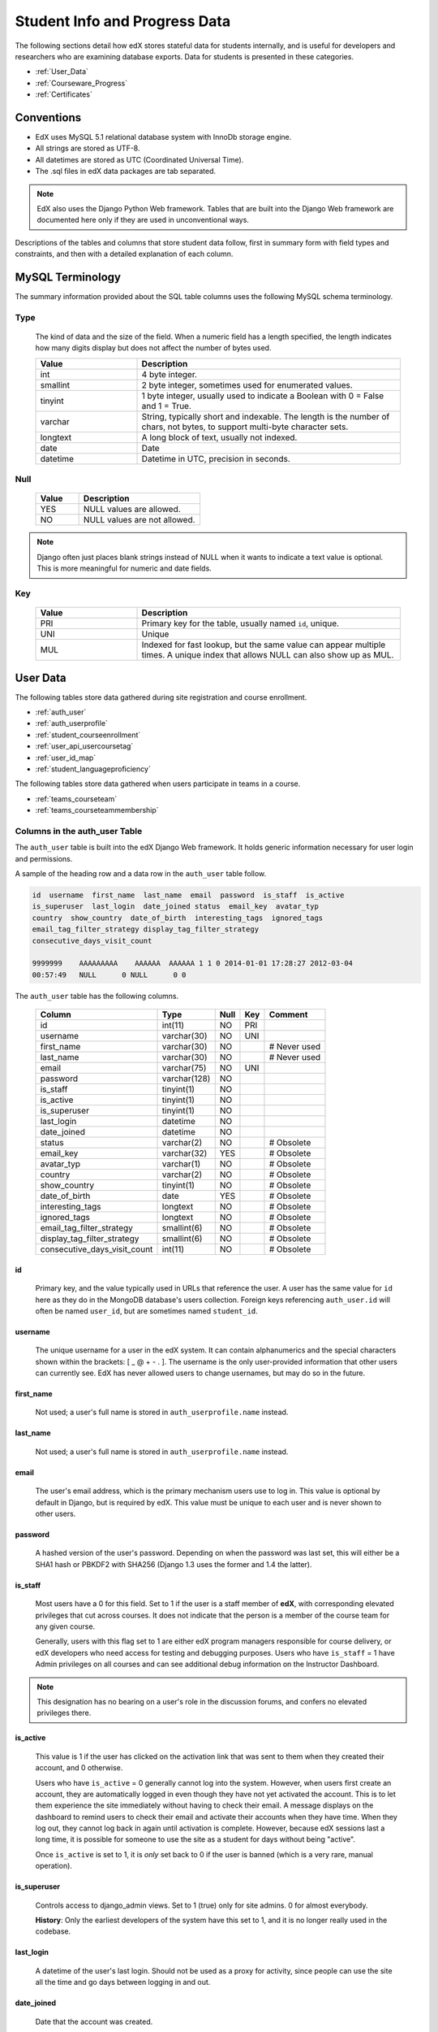 .. _Student_Info:

##############################
Student Info and Progress Data
##############################

The following sections detail how edX stores stateful data for students
internally, and is useful for developers and researchers who are examining
database exports. Data for students is presented in these categories. 

* :ref:`User_Data`
* :ref:`Courseware_Progress`
* :ref:`Certificates`

***************
Conventions
***************

* EdX uses MySQL 5.1 relational database system with InnoDb storage engine.
* All strings are stored as UTF-8.
* All datetimes are stored as UTC (Coordinated Universal Time).
* The .sql files in edX data packages are tab separated.

.. note::
     EdX also uses the Django Python Web framework. Tables that are built into
     the Django Web framework are documented here only if they are used in
     unconventional ways.

Descriptions of the tables and columns that store student data follow, first
in summary form with field types and constraints, and then with a detailed
explanation of each column.

********************
MySQL Terminology
********************

The summary information provided about the SQL table columns uses the
following MySQL schema terminology.

========
Type
========

  The kind of data and the size of the field. When a numeric field has a
  length specified, the length indicates how many digits display but does not
  affect the number of bytes used.

  .. list-table::
     :widths: 25 65
     :header-rows: 1

     * - Value
       - Description
     * - int
       - 4 byte integer.
     * - smallint
       - 2 byte integer, sometimes used for enumerated values.
     * - tinyint
       - 1 byte integer, usually used to indicate a Boolean with 0 = False and 1 = True.
     * - varchar
       - String, typically short and indexable. The length is the number of
         chars, not bytes, to support multi-byte character sets.
     * - longtext
       - A long block of text, usually not indexed.
     * - date
       - Date
     * - datetime
       - Datetime in UTC, precision in seconds.

========
Null
========

  .. list-table::
     :widths: 25 70
     :header-rows: 1

     * - Value
       - Description
     * - YES
       - NULL values are allowed.
     * - NO
       - NULL values are not allowed.

.. note::
     Django often just places blank strings instead of NULL when it wants to
     indicate a text value is optional. This is more meaningful for numeric
     and date fields.

========
Key
========

  .. list-table::
     :widths: 25 65
     :header-rows: 1

     * - Value
       - Description
     * - PRI
       - Primary key for the table, usually named ``id``, unique.
     * - UNI
       - Unique
     * - MUL
       - Indexed for fast lookup, but the same value can appear multiple
         times. A unique index that allows NULL can also show up as MUL.

.. _User_Data:

****************
User Data
****************

The following tables store data gathered during site registration and course
enrollment.

* :ref:`auth_user`
* :ref:`auth_userprofile`
* :ref:`student_courseenrollment`
* :ref:`user_api_usercoursetag`
* :ref:`user_id_map`
* :ref:`student_languageproficiency`


The following tables store data gathered when users participate in teams in a
course.

* :ref:`teams_courseteam`
* :ref:`teams_courseteammembership`


.. _auth_user:

================================
Columns in the auth_user Table
================================

The ``auth_user`` table is built into the edX Django Web framework. It holds
generic information necessary for user login and permissions.

A sample of the heading row and a data row in the ``auth_user`` table follow.

.. code-block:: json

    id  username  first_name  last_name  email  password  is_staff  is_active 
    is_superuser  last_login  date_joined status  email_key  avatar_typ
    country  show_country  date_of_birth  interesting_tags  ignored_tags  
    email_tag_filter_strategy display_tag_filter_strategy 
    consecutive_days_visit_count

    9999999    AAAAAAAAA    AAAAAA  AAAAAA 1 1 0 2014-01-01 17:28:27 2012-03-04 
    00:57:49   NULL      0 NULL      0 0

The ``auth_user`` table has the following columns.

  +------------------------------+--------------+------+-----+------------------+
  | Column                       | Type         | Null | Key | Comment          |
  +==============================+==============+======+=====+==================+
  | id                           | int(11)      | NO   | PRI |                  |
  +------------------------------+--------------+------+-----+------------------+
  | username                     | varchar(30)  | NO   | UNI |                  |
  +------------------------------+--------------+------+-----+------------------+
  | first_name                   | varchar(30)  | NO   |     | # Never used     |
  +------------------------------+--------------+------+-----+------------------+
  | last_name                    | varchar(30)  | NO   |     | # Never used     |
  +------------------------------+--------------+------+-----+------------------+
  | email                        | varchar(75)  | NO   | UNI |                  |
  +------------------------------+--------------+------+-----+------------------+
  | password                     | varchar(128) | NO   |     |                  |
  +------------------------------+--------------+------+-----+------------------+
  | is_staff                     | tinyint(1)   | NO   |     |                  |
  +------------------------------+--------------+------+-----+------------------+
  | is_active                    | tinyint(1)   | NO   |     |                  |
  +------------------------------+--------------+------+-----+------------------+
  | is_superuser                 | tinyint(1)   | NO   |     |                  |
  +------------------------------+--------------+------+-----+------------------+
  | last_login                   | datetime     | NO   |     |                  |
  +------------------------------+--------------+------+-----+------------------+
  | date_joined                  | datetime     | NO   |     |                  |
  +------------------------------+--------------+------+-----+------------------+
  | status                       | varchar(2)   | NO   |     | # Obsolete       |
  +------------------------------+--------------+------+-----+------------------+
  | email_key                    | varchar(32)  | YES  |     | # Obsolete       |
  +------------------------------+--------------+------+-----+------------------+
  | avatar_typ                   | varchar(1)   | NO   |     | # Obsolete       |
  +------------------------------+--------------+------+-----+------------------+
  | country                      | varchar(2)   | NO   |     | # Obsolete       |
  +------------------------------+--------------+------+-----+------------------+
  | show_country                 | tinyint(1)   | NO   |     | # Obsolete       |
  +------------------------------+--------------+------+-----+------------------+
  | date_of_birth                | date         | YES  |     | # Obsolete       |
  +------------------------------+--------------+------+-----+------------------+
  | interesting_tags             | longtext     | NO   |     | # Obsolete       |
  +------------------------------+--------------+------+-----+------------------+
  | ignored_tags                 | longtext     | NO   |     | # Obsolete       |
  +------------------------------+--------------+------+-----+------------------+
  | email_tag_filter_strategy    | smallint(6)  | NO   |     | # Obsolete       |
  +------------------------------+--------------+------+-----+------------------+
  | display_tag_filter_strategy  | smallint(6)  | NO   |     | # Obsolete       |
  +------------------------------+--------------+------+-----+------------------+
  | consecutive_days_visit_count | int(11)      | NO   |     | # Obsolete       |
  +------------------------------+--------------+------+-----+------------------+

----
id
----
  Primary key, and the value typically used in URLs that reference the user. A
  user has the same value for ``id`` here as they do in the MongoDB database's
  users collection. Foreign keys referencing ``auth_user.id`` will often be
  named ``user_id``, but are sometimes named ``student_id``.

----------
username
----------
  The unique username for a user in the edX system. It can contain alphanumerics
  and the special characters shown within the brackets: [ _ @ + - . ]. The
  username is the only user-provided information that other users can
  currently see. EdX has never allowed users to change usernames, but may do
  so in the future.

------------
first_name
------------
  Not used; a user's full name is stored in ``auth_userprofile.name`` instead.

-----------
last_name
-----------
  Not used; a user's full name is stored in ``auth_userprofile.name`` instead.

-------
email
-------
  The user's email address, which is the primary mechanism users use to log
  in. This value is optional by default in Django, but is required by edX.
  This value must be unique to each user and is never shown to other users.

----------
password
----------
  A hashed version of the user's password. Depending on when the password was
  last set, this will either be a SHA1 hash or PBKDF2 with SHA256 (Django 1.3
  uses the former and 1.4 the latter).

----------
is_staff
----------
  Most users have a 0 for this field. Set to 1 if the user is a staff member
  of **edX**, with corresponding elevated privileges that cut across courses.
  It does not indicate that the person is a member of the course team for any
  given course.

  Generally, users with this flag set to 1 are either edX program managers
  responsible for course delivery, or edX developers who need access for
  testing and debugging purposes. Users who have ``is_staff`` = 1 have
  Admin privileges on all courses and can see additional debug
  information on the Instructor Dashboard.

.. note::
     This designation has no bearing on a user's role in the discussion
     forums, and confers no elevated privileges there.

-----------
is_active
-----------
  This value is 1 if the user has clicked on the activation link that was sent
  to them when they created their account, and 0 otherwise.

  Users who have ``is_active`` = 0 generally cannot log into the system.
  However, when users first create an account, they are automatically logged
  in even though they have not yet activated the account. This is to let them
  experience the site immediately without having to check their email. A
  message displays on the dashboard to remind users to check their email and
  activate their accounts when they have time. When they log out, they cannot
  log back in again until activation is complete. However, because edX
  sessions last a long time, it is possible for someone to use the site as a
  student for days without being "active".

  Once ``is_active`` is set to 1, it is *only* set back to 0 if the user is
  banned (which is a very rare, manual operation).

--------------
is_superuser
--------------
  Controls access to django_admin views. Set to 1 (true) only for site admins.
  0 for almost everybody.

  **History**: Only the earliest developers of the system have this set to 1,
  and it is no longer really used in the codebase.

------------
last_login
------------
  A datetime of the user's last login. Should not be used as a proxy for
  activity, since people can use the site all the time and go days between
  logging in and out.

-------------
date_joined
-------------
  Date that the account was created.

.. note::
     This is not the date that the user activated the account.

-------------------
Obsolete columns
-------------------
  All of the following columns were added by an application called Askbot, a
  discussion forum package that is no longer part of the system.

  * status
  * email_key
  * avatar_typ
  * country
  * show_country
  * date_of_birth
  * interesting_tags
  * ignored_tags
  * email_tag_filter_strategy
  * display_tag_filter_strategy
  * consecutive_days_visit_count

  Only users who were part of the prototype 6.002x course run in the Spring of
  2012 have any information in these columns. Even for those users, most of
  this information was never collected. Only the columns with values that are
  automatically generated have any values in them, such as the tag-related
  columns.

  These columns are unrelated to the discussion forums that edX currently
  uses, and will eventually be dropped from this table.

.. _auth_userprofile:

======================================
Columns in the auth_userprofile Table
======================================

The ``auth_userprofile`` table stores user demographic data collected when
students register for a user account. Every row in this table corresponds to
one row in ``auth_user``.

A sample of the heading row and a data row in the ``auth_userprofile`` table follow.

.. code-block:: json

    id  user_id name  language  location  meta  courseware  gender
    mailing_address year_of_birth level_of_education  goals allow_certificate
    country  city  bio   profile_image_uploaded_at

    9999999  AAAAAAAA  AAAAAAAAA English MIT {"old_emails":
    [["aaaaa@xxxxx.xxx", "2012-11-16T10:28:10.096489"]], "old_names":
    [["BBBBBBBBBBBBB", "I wanted to test out the name-change functionality",
    "2012-10-22T12:23:10.598444"]]} course.xml  NULL  NULL  NULL  NULL  NULL
    1      NULL   Hi! I'm from the US and I've taken 4 edX courses so far. I
    want to learn how to confront problems of wealth inequality. 2015-04-19 16:41:27

The ``auth_userprofile`` table has the following columns.

  +----------------------------+--------------+------+-----+------------------------------------------+
  | Column                     | Type         | Null | Key | Comment                                  |
  +============================+==============+======+=====+==========================================+
  | id                         | int(11)      | NO   | PRI |                                          |
  +----------------------------+--------------+------+-----+------------------------------------------+
  | user_id                    | int(11)      | NO   | UNI |                                          |
  +----------------------------+--------------+------+-----+------------------------------------------+
  | name                       | varchar(255) | NO   | MUL |                                          |
  +----------------------------+--------------+------+-----+------------------------------------------+
  | language                   | varchar(255) | NO   | MUL | # Obsolete                               |
  +----------------------------+--------------+------+-----+------------------------------------------+
  | location                   | varchar(255) | NO   | MUL | # Obsolete                               |
  +----------------------------+--------------+------+-----+------------------------------------------+
  | meta                       | longtext     | NO   |     |                                          |
  +----------------------------+--------------+------+-----+------------------------------------------+
  | courseware                 | varchar(255) | NO   |     | # Obsolete                               |
  +----------------------------+--------------+------+-----+------------------------------------------+
  | gender                     | varchar(6)   | YES  | MUL | # Only users signed up after prototype   |
  +----------------------------+--------------+------+-----+------------------------------------------+
  | mailing_address            | longtext     | YES  |     | # Only users signed up after prototype   |
  +----------------------------+--------------+------+-----+------------------------------------------+
  | year_of_birth              | int(11)      | YES  | MUL | # Only users signed up after prototype   |
  +----------------------------+--------------+------+-----+------------------------------------------+
  | level_of_education         | varchar(6)   | YES  | MUL | # Only users signed up after prototype   |
  +----------------------------+--------------+------+-----+------------------------------------------+
  | goals                      | longtext     | YES  |     | # Only users signed up after prototype   |
  +----------------------------+--------------+------+-----+------------------------------------------+
  | allow_certificate          | tinyint(1)   | NO   |     |                                          |
  +----------------------------+--------------+------+-----+------------------------------------------+
  | country                    | varchar(2)   | YES  |     |                                          |
  +----------------------------+--------------+------+-----+------------------------------------------+
  | city                       | longtext     | YES  |     |                                          |
  +----------------------------+--------------+------+-----+------------------------------------------+
  | bio                        | varchar(3000)| YES  |     |                                          |
  +----------------------------+--------------+------+-----+------------------------------------------+
  | profile_image_uploaded_at  | datetime     | YES  |     |                                          |
  +----------------------------+--------------+------+-----+------------------------------------------+

**History**: ``bio`` and ``profile_image_uploaded_at`` added 22 April 2015.
``country`` and ``city`` added January 2014. The organization of this table
was different for the students who signed up for the MITx prototype phase in
the spring of 2012, than for those who signed up afterwards. The column
descriptions that follow detail the differences in the demographic data
gathered.

----
id
----
  Primary key, not referenced anywhere else.

---------
user_id
---------
  A foreign key that maps to ``auth_user.id``.

------
name
------
  String for a user's full name. EdX makes no constraints on language or
  breakdown into first/last name. The names are never shown to other students.
  International students usually enter a romanized version of their names, but
  not always. Name changes are permitted, and the previous name is logged in
  the ``meta`` field.

  **History**: A former edX policy required manual approval of name changes to
  guard the integrity of the certificates. Students would submit a name change
  request, and an edX team member would approve or reject the request.

----------
language
----------
  No longer used. 

  **History**: User's preferred language, asked during the sign up process for
  the 6.002x prototype course given in the Spring of 2012. Sometimes written
  in those languages. EdX stopped collecting this data after MITx transitioned
  to edX, but never removed the values for the first group of students.

----------
location
----------
  No longer used. 

  **History**: User's location, asked during the sign up process for the
  6.002x prototype course given in the Spring of 2012. The request was not
  specific, so people tended to put the city they were in, though some just
  supplied a country and some got as specific as their street address. Again,
  sometimes romanized and sometimes written in their native language. Like
  ``language``, edX stopped collecting this column after MITx transitioned to
  edX, so it is only available for the first batch of students.

------
meta
------
  An optional, freeform text field that stores JSON data. This field allows us
  to associate arbitrary metadata with a user. An example of the JSON that can
  be stored in this field follows, using pretty print for an easier-to-read
  display format.

.. code-block:: json

 {
  "old_names": [
    [
      "Mike Smith",
      "Mike's too informal for a certificate.",
      "2012-11-15T17:28:12.658126"
    ],
    [
      "Michael Smith",
      "I want to add a middle name as well.",
      "2013-02-07T11:15:46.524331"
    ]
  ],
  "old_emails": [
    [
      "mr_mike@email.com",
      "2012-10-18T15:21:41.916389"
    ]
  ],
  "6002x_exit_response": {
    "rating": [
      "6"
    ],
    "teach_ee": [
      "I do not teach EE."
    ],
    "improvement_textbook": [
      "I'd like to get the full PDF."
    ],
    "future_offerings": [
      "true"
    ],
    "university_comparison": [
      "This course was <strong>on the same level<\/strong> as the university class."
    ],
    "improvement_lectures": [
      "More PowerPoint!"
    ],
    "highest_degree": [
      "Bachelor's degree."
    ],
    "future_classes": [
      "true"
    ],
    "future_updates": [
      "true"
    ],
    "favorite_parts": [
      "Releases, bug fixes, and askbot."
    ]
  }
 }

Details about this metadata follow. Please note that the "fields" described
here are found as JSON attributes *inside* a given ``meta`` field, and are
*not* separate database columns of their own.

  ``old_names``

    A list of the previous names this user had, and the timestamps at which
    they submitted a request to change those names. These name change request
    submissions used to require a staff member to approve it before the name
    change took effect. This is no longer the case, though their previous
    names are still recorded.

    Note that the value stored for each entry is the name they had, not the
    name they requested to get changed to. People often changed their names as
    the time for certificate generation approached, to replace nicknames with
    their actual names or correct spelling/punctuation errors.

    The timestamps are UTC, like all datetimes stored in the edX database.

  ``old_emails``

    A list of previous emails this user had, with timestamps of when they
    changed them, in a format similar to `old_names`. There was never an
    approval process for this.

    The timestamps are UTC, like all datetimes stored in the edX database.

  ``6002x_exit_response``

    Answers to a survey that was sent to students after the prototype 6.002x
    course in the Spring of 2012. The questions and number of questions were
    randomly selected to measure how much survey length affected response
    rate. Only students from this course have this field.

------------
courseware
------------
  No longer used. 

  **History**: At one point, it was part of a way to do A/B tests, but it has
  not been used for anything meaningful since the conclusion of the prototype
  course in the spring of 2012.

--------
gender
--------
  Collected during student signup from a drop-down list control. 

  .. list-table::
       :widths: 10 80
       :header-rows: 1

       * - Value
         - Description
       * - f
         - Female
       * - m
         - Male
       * - o
         - Other
       * - (blank)
         - User did not specify a gender.
       * - NULL
         - This student signed up before this information was collected.

  **History**: This information began to be collected after the transition
  from MITx to edX; prototype course students have NULL for this field.

-----------------
mailing_address
-----------------
  Collected during student registration from a text field control. A blank
  string for students who elect not to enter anything.

  This column can contain multiple lines, which are separated by '``\r\n``'.

  **History**: This information began to be collected after the transition
  from MITx to edX; prototype course students have NULL for this field.

---------------
year_of_birth
---------------
  Collected during student registration from a drop-down list control. NULL
  for students who decide not to fill this in.

  **History**: This information began to be collected after the transition
  from MITx to edX; prototype course students have NULL for this field.

--------------------
level_of_education
--------------------
  Collected during student registration from a drop-down list control. 

  .. list-table::
       :widths: 10 80
       :header-rows: 1

       * - Value
         - Description
       * - p
         - Doctorate.
       * - m
         - Master's or professional degree.
       * - b
         - Bachelor's degree.
       * - a
         - Associate degree.
       * - hs
         - Secondary/high school.
       * - jhs
         - Junior secondary/junior high/middle school.
       * - el
         - Elementary/primary school.
       * - none
         - None.
       * - other
         - Other.
       * - (blank)
         - User did not specify level of education.
       * - p_se
         - Doctorate in science or engineering (no longer used).
       * - p_oth
         - Doctorate in another field (no longer used).
       * - NULL
         - This student signed up before this information was collected.

  **History**: Data began to be collected in this column after the transition
  from MITx to edX; prototype course students have NULL for this field.

-------
goals
-------
  Collected during student registration from a text field control with the
  label "Goals in signing up for edX". A blank string for students who elect
  not to enter anything.

  This column can contain multiple lines, which are separated by '``\r\n``'.

  **History**: This information began to be collected after the transition
  from MITx to edX; prototype course students have NULL for this field.

-------------------
allow_certificate
-------------------
  Set to 1 (true). 

  **History**: Prior to 10 Feb 2014, this field was set to 0 (false) if log
  analysis revealed that the student was accessing the edX site from a country
  that the U.S. had embargoed. This restriction is no longer in effect, and on
  10 Feb 2014 this value was changed to 1 for all users.


----------------------
country
----------------------
  Stores a two-digit country code based on the selection made by the student
  during registration. Set to an empty string for students who do not select a
  country.

  **History**: Added in Jan 2014, but not implemented until 18 Sep 2014. Null
  for all user profiles created before 18 Sep 2014.

------
city
------
  Not currently used. Set to null for all user profiles.

  **History**: Added in Jan 2014, not yet implemented.

------
bio
------
  Stores one or more paragraphs of biographical information that the learner
  enters. The maximum number of characters is 3000.

  **History**: Added 22 April 2015.


------------------------------
profile_image_uploaded_at
------------------------------
  Stores the date and time when a learner uploaded a profile image.

  **History**: Added 22 April 2015.


.. _student_courseenrollment:

==============================================
Columns in the student_courseenrollment Table
==============================================

A row in this table represents a student's enrollment for a particular course
run.

.. note:: A row is created for every student who starts the enrollment 
  process, even if they never complete site registration by activating the user
  account.

**History**: As of 20 Aug 2013, this table retains the records of students who
unenroll. Records are no longer deleted from this table.

A sample of the heading row and a data row in the ``student_courseenrollment``
table follow.

.. code-block:: sql

    id  user_id course_id created is_active mode

    1135683 9999999 edX/DemoX/Demo_course 2013-03-19 17:20:58 1 honor

The ``student_courseenrollment`` table has the following columns.

+-----------+--------------+------+-----+---------+----------------+
| Field     | Type         | Null | Key | Default | Extra          |
+===========+==============+======+=====+=========+================+
| id        | int(11)      | NO   | PRI | NULL    | auto_increment |
+-----------+--------------+------+-----+---------+----------------+
| user_id   | int(11)      | NO   | MUL | NULL    |                |
+-----------+--------------+------+-----+---------+----------------+
| course_id | varchar(255) | NO   | MUL | NULL    |                |
+-----------+--------------+------+-----+---------+----------------+
| created   | datetime     | YES  | MUL | NULL    |                |
+-----------+--------------+------+-----+---------+----------------+
| is_active | tinyint(1)   | NO   |     | NULL    |                |
+-----------+--------------+------+-----+---------+----------------+
| mode      | varchar(100) | NO   |     | NULL    |                |
+-----------+--------------+------+-----+---------+----------------+

----
id
----
  Primary key.

---------
user_id
---------
  Student's ID in ``auth_user.id``.

-----------
course_id
-----------
  The ID of the course run that the user is enrolling in, in the format
  ``{key type}:{org}+{course}+{run}``. For example,
  ``course-v1:edX+DemoX+Demo_2014``. When you view the course content in your
  browser, the ``course_id`` appears as part of the URL. For example,
  ``http://www.edx.org/courses/course-v1:edX+DemoX+Demo_2014/info``.

  **History**: In October 2014, identifiers for some new courses began to use
  the format shown above. Other new courses, and all courses created prior to
  October 2014, use the format ``{org}/{course}/{run}``,  for example,
  ``MITx/6.002x/2012_Fall``. The URL format for a course with a ``course_id``
  in this format was
  ``https://www.edx.org/courses/MITx/6.002x/2012_Fall/info``.

---------
created
---------
  Stores the date and time that this row was created, in UTC format.

-----------
is_active
-----------
  Boolean indicating whether this enrollment is active. If an enrollment is not
  active, a student is not enrolled in that course. For example, if a student
  decides to unenroll from the course, ``is_active`` is set to 0 (false). The
  student's state in ``courseware_studentmodule`` is untouched, so courseware
  state is not lost if a student unenrolls and then re-enrolls.

  ``is_active`` can also be set to 0 if a student begins the process of
  enrolling in a course by purchasing a verified certificate, but then abandons
  the shopping cart before completing the purchase (and the enrollment).

  **History**: This column was introduced in the 20 Aug 2013 release. Before
  this release, unenrolling a student simply deleted the row in
  ``student_courseenrollment``.

------
mode
------
  String indicating what kind of enrollment this is: audit, honor,
  professional, verified, or blank.

  **History**: 

  * All enrollments prior to 20 Aug 2013 are "honor", when the "audit" and
    "verified" values were added.

  * The "professional" value was added for courses on edx.org on 29 Sep 2014.

  * The "audit" value was deprecated on 23 Oct 2014.

  .. _user_api_usercoursetag:

============================================
Columns in the user_api_usercoursetag Table
============================================

This table uses key-value pairs to store metadata about a specific student's
involvement in a specific course. For example, for a course that assigns
students to groups randomly for content experiments, a row in this table
identifies the student's assignment to a partition and group.

**History**: Added 7 Mar 2014.

.. need a sample header and row from a data package when available

The ``user_api_usercoursetag`` table has the following columns.

.. list-table::
     :widths: 15 15 15 15
     :header-rows: 1

     * - Column
       - Type
       - Null
       - Key
     * - user_id
       - int(11)  
       - NO
       - PRI
     * - course_id
       - varchar(255)
       - NO
       -
     * - key
       - varchar(255)
       - NO
       -
     * - value
       - textfield
       - NO
       -

.. need type, null, key for each one

---------
user_id
---------
  The student's ID in ``auth_user.id``.

-----------
course_id
-----------
  The course identifier, in the format ``{key type}:{org}+{course}+{run}``. For
  example, ``course-v1:edX+DemoX+Demo_2014``.

  **History**: In October 2014, identifiers for some new courses began to use
  the format shown above. Other new courses, and all courses created prior to
  October 2014, use the format ``{org}/{course}/{run}``,  for example,
  ``MITx/6.002x/2012_Fall``.

----
key
----
  Identifies an attribute of the course. 

  For example, for a course that includes modules that are set up to perform
  content experiments, the value in this column identifies a partition, or type
  of experiment. The key for the partition is in the format
  ``xblock.partition_service.partition_ID``, where ID is an integer.

------
value
------
  The content for the key that is set for a student. 

  For example, for a course that includes modules that are set up to perform
  content experiments, this column stores the group ID of the particular group
  the student is assigned to within the partition.

.. _user_id_map:

==================================
Columns in the user_id_map Table
==================================

A row in this table maps a student's real user ID to an anonymous ID generated
to obfuscate the student's identity.

A sample of the heading row and a data row in the ``user_id_map`` table follow.

.. code-block:: sql

    hash_id id  username

    e9989f2cca1d699d88e14fd43ccb5b5f  9999999 AAAAAAAA

The ``student_courseenrollment`` table has the following columns.

.. list-table::
     :widths: 15 15 15 15
     :header-rows: 1

     * - Column
       - Type
       - Null
       - Key
     * - hashid
       - int(11) 
       - NO
       - PRI
     * - id
       - int(11)
       - NO
       -
     * - username
       - varchar(30)
       - NO
       -

----------
hash_id
----------
   The user ID generated to obfuscate the student's identity.

---------
id
---------
  The student's ID in ``auth_user.id``.

-----------
username
-----------
  The student's username in ``auth_user.username``. 

.. _student_languageproficiency:

=================================================
Columns in the student_languageproficiency Table
=================================================

The ``student_languageproficiency`` table stores information about students'
self-reported language preferences. Students can select only one value.

**History**: Added 22 April 2015.

+-----------------+-------------+------+-----+---------+----------------+
| Field           | Type        | Null | Key | Default | Extra          |
+-----------------+-------------+------+-----+---------+----------------+
| id              | int(11)     | NO   | PRI | NULL    | auto_increment |
+-----------------+-------------+------+-----+---------+----------------+
| user_profile_id | int(11)     | NO   | MUL | NULL    |                |
+-----------------+-------------+------+-----+---------+----------------+
| code            | varchar(16) | NO   | MUL | NULL    |                |
+-----------------+-------------+------+-----+---------+----------------+

---------
id
---------
 
  A database auto-increment field that uniquely identifies the language. This
  field is not exposed through the API.

----------------
user_profile_id
----------------

  Specifies the ID in the ``authuser_profile`` table that is associated with a
  particular language proficiency.
   
----
code
----
  The language code. Most codes are ISO 639-1 codes, with the addition of
  codes for simplified and traditional Chinese.


.. _teams_courseteam:

==============================================
Columns in the teams_courseteam Table
==============================================

This table stores information about teams-related activity in a course.

**History**: Added September 15 2015.

The ``teams_courseteam`` table has the following columns.

.. list-table::
     :widths: 15 15 15 15
     :header-rows: 1

     * - Column
       - Type
       - Null
       - Key
     * - team_id
       - varchar(255)  
       - NO
       - PRI
     * - discussion_topic_id
       - varchar(255)
       - NO
       - 
     * - name
       - varchar(255)
       - NO
       -
     * - course_id
       - textfield
       - NO
       -
     * - topic_id
       - varchar(255)
       - YES
       -
     * - date_created
       - datetime
       - NO
       -  
     * - description
       - varchar(300)
       - NO
       -
     * - country
       - 
       - YES
       -  
     * - language
       - 
       - YES
       -
     * - last_activity_at
       - datetime
       - NO
       -
     * - users
       - varchar(255)
       - NO
       -
     * - team_size
       - int(11)
       - NO
        

---------
team_id
---------
 
  The unique identifier for this team.

---------------------
discussion_topic_id
---------------------



---------------------
name
---------------------

The display name for this team.


---------------------
course_id
---------------------

  The course identifier, in the format ``{key type}:{org}+{course}+{run}``. For
  example, ``course-v1:edX+DemoX+Demo_2014``.

  **History**: In October 2014, identifiers for some new courses began to use
  the format shown above. Other new courses, and all courses created prior to
  October 2014, use the format ``{org}/{course}/{run}``,  for example,
  ``MITx/6.002x/2012_Fall``.


---------------------
topic_id
---------------------


---------------------
date_created
---------------------

---------------------
description
---------------------

---------------------
country
---------------------

The optional primary country that team members identify with.

---------------------
language
---------------------
   
The optional primary language of the team. Most codes are ISO 639-1 codes,
with the addition of codes for simplified and traditional Chinese.

--------------------
last_activity_at
--------------------

--------------------
users
--------------------

--------------------
team_size
--------------------



.. _teams_courseteammembership:

================================================
Columns in the teams_courseteammembership Table
================================================

This table stores information about teams-related activity in a course.

**History**: Added September 15 2015.

The ``teams_courseteammembership`` table has the following columns.

.. list-table::
     :widths: 15 15 15 15
     :header-rows: 1

     * - Column
       - Type
       - Null
       - Key
     * - user
       - 
       - NO
       - 
     * - team
       - 
       - NO
       - 
     * - date_joined
       - datetime
       - NO
       -
     * - last_activity_at
       - datetime
       - NO
       -

---------------------
user
---------------------



---------------------
team
---------------------

   

--------------------
date_joined
--------------------



--------------------
last_activity_at
--------------------




.. _Courseware_Progress:

************************
Courseware Progress Data
************************

Any piece of content in the courseware can store state and score in the
``courseware_studentmodule`` table. Grades and the user Progress page are
generated by doing a walk of the course contents, searching for graded items,
looking up a student's entries for those items in ``courseware_studentmodule``
via *(course_id, student_id, module_id)*, and then applying the grade weighting
found in the course policy and grading policy files. Course policy files
determine how much weight one problem has relative to another, and grading
policy files determine how much categories of problems are weighted (for
example, HW=50%, Final=25%, etc.).

==================================
About Modules
==================================

Modules can store state, but whether and how they do so varies based on the
implementation for that particular kind of module. When a user loads a page,
the system looks up all the modules that need to be rendered in order to
display it, and then asks the database to look up state for those modules for
that user. If there is no corresponding entry for that user for a given module,
a new row is created and the state is set to an empty JSON dictionary.

.. _courseware_studentmodule:

====================================================================
Columns in the courseware_studentmodule Table
====================================================================

The ``courseware_studentmodule`` table holds all courseware state for a given
user.

A sample of the heading row and a data row in the ``courseware_studentmodule``
table follow.

.. code-block:: sql

    id  module_type module_id student_id  state grade created modified  max_grade done  
    course_id

    33973858  course  i4x://edX/DemoX/course/Demo_course  96452 {"position": 3} NULL  
    2013-03-19 17:21:07 2014-01-07 20:18:54 NULL  na  edX/DemoX/Demo_course

Students have a separate row for every piece of content that they access or
that is created to hold state data, making this the largest table in the data
package.

The ``courseware_studentmodule`` table has the following columns.

+-------------+--------------+------+-----+---------+----------------+
| Field       | Type         | Null | Key | Default | Extra          |
+=============+==============+======+=====+=========+================+
| id          | int(11)      | NO   | PRI | NULL    | auto_increment |
+-------------+--------------+------+-----+---------+----------------+
| module_type | varchar(32)  | NO   | MUL | problem |                |
+-------------+--------------+------+-----+---------+----------------+
| module_id   | varchar(255) | NO   | MUL | NULL    |                |
+-------------+--------------+------+-----+---------+----------------+
| student_id  | int(11)      | NO   | MUL | NULL    |                |
+-------------+--------------+------+-----+---------+----------------+
| state       | longtext     | YES  |     | NULL    |                |
+-------------+--------------+------+-----+---------+----------------+
| grade       | double       | YES  | MUL | NULL    |                |
+-------------+--------------+------+-----+---------+----------------+
| created     | datetime     | NO   | MUL | NULL    |                |
+-------------+--------------+------+-----+---------+----------------+
| modified    | datetime     | NO   | MUL | NULL    |                |
+-------------+--------------+------+-----+---------+----------------+
| max_grade   | double       | YES  |     | NULL    |                |
+-------------+--------------+------+-----+---------+----------------+
| done        | varchar(8)   | NO   | MUL | NULL    |                |
+-------------+--------------+------+-----+---------+----------------+
| course_id   | varchar(255) | NO   | MUL | NULL    |                |
+-------------+--------------+------+-----+---------+----------------+

----
id
----
  Primary key. Rarely used though, since most lookups on this table are
  searches on the three tuple of `(course_id, student_id, module_id)`.

-------------
module_type
-------------

  .. list-table::
     :widths: 20 70
     :header-rows: 1

     * - Type
       - Description
     * - chapter
       - The top level categories for a course. Each of these is usually
         labeled as a Week in the courseware, but this is just convention.
     * - combinedopenended
       - A module type developed for grading open ended questions via self
         assessment, peer assessment, and machine learning.
     * - conditional
       - Allows you to prevent access to certain parts of the courseware if
         other parts have not been completed first.
     * - course
       - The top level course module of which all course content is descended.
     * - crowdsource_hinter
       - Not currently used. 
         
         **History**: This ``module_type`` was included in
         a single course on a test basis and then deprecated.

     * - lti
       - Learning Tools Interoperability component that adds an external
         learning application to display content, or to display content and
         also require a student response.
     * - peergrading
       - Indicates a problem that is graded by other students. An option for
         grading open ended questions.
     * - poll_question
       - Not currently used. 
         
         **History**: This ``module_type`` was included in
         a single course on a test basis and then deprecated.

     * - problem
       - A problem that the user can submit solutions for. EdX offers many
         different varieties.
     * - problemset
       - A collection of problems and supplementary materials, typically used
         for homeworks and rendered as a horizontal icon bar in the
         courseware. Use is inconsistent, and some courses use a
         ``sequential`` instead.
     * - randomize
       - Identifies a module in which one of several possible defined
         alternatives is randomly selected for display to each student.
     * - selfassessment
       - Self assessment problems. Used in a single course in Fall 2012 as an
         early test of the open ended grading system. Deprecated in favor of
         ``combinedopenended``.
     * - sequential
       - A collection of videos, problems, and other materials, rendered as a
         horizontal icon bar in the courseware.
     * - timelimit
       - Not currently used. 
         
         **History**: This ``module_type`` was included in
         a single course on a test basis and then deprecated.

     * - video
       - A component that makes a video file available for students to play.
     * - videoalpha
       - Not currently used. 
         
         **History**: During the implementation of a
         change to the ``video`` ``module_type``, both ``video`` and
         ``videoalpha`` were stored. The ``videoalpha`` type was then
         deprecated.

     * - videosequence
       - A collection of videos, exercise problems, and other materials,
         rendered as a horizontal icon bar in the courseware. 

         **History**: This ``module_type`` is no longer in use, courses now
         use ``sequential`` instead.

     * - word_cloud
       - A specialized problem that produces a graphic from the words that
         students enter.

-----------
module_id
-----------
  Unique ID for a distinct piece of content in a course. Each ``module_id`` is
  recorded as a URL with the format ``{key type}:{org}+{course}+{run}@{module
  type}+block@{module name or hash code}``. Having URLs of this form gives
  content a canonical representation even during a transition between back-end
  data stores.

  As an example, this example ``module_id`` contains the following parts.

    ``block-v1:edX+DemoX+Demo_2014+type@problem+block@303034da25524878a2e66fb57c91cf85``

  .. list-table::
     :widths: 15 20 55
     :header-rows: 1

     * - Part
       - Example Value
       - Definition
     * - ``{key type}``
       - ``block-v1``
       - The type of namespace identifier, including the implementation
         version.
     * - ``{org}``
       - ``edX``
       - The organization part of the ID, indicating what organization created
         this piece of content.
     * - ``{course}``
       - ``DemoX``
       - The course that this content was created for. 
     * - ``{run}``
       - ``Demo_2014``
       - The term or specific iteration of the course. 
     * - ``type@{module type}``
       - ``type@problem``
       - The module type. The same value is stored in the
         ``courseware_studentmodule.module_type`` column.
     * - ``block@{module name or hash code}``
       - ``block@303034da25524878a2e66fb57c91cf85``
       - The name that the content creators supplied for this module. If the
         module does not have a name, the system generates a hash code as its
         identifier.

**History**: In October 2014, identifiers for modules in some new courses began
to use the format shown above. Other new courses, and all courses created prior
to October 2014, use the format ``i4x://{org}/{course}/{module type}/{module
name or hash code}``. For example,
``i4x://MITx/3.091x/problemset/Sample_Problems``. Note that this format does
not include course run information, so the
``courseware_studentmodule.course_id`` column may need to be used as well.

------------
student_id
------------
  A reference to ``auth_user.id``, this is the student that this module state row belongs to.

-------
state
-------
  This is a JSON text field where different module types are free to store
  their state however they wish.

  ``course``, ``chapter``, ``problemset``, ``sequential``, ``videosequence``

    The state for all of these container modules is a JSON dictionary
    indicating the user's last known position within this container. This is
    1-indexed, not 0-indexed, mostly because it was released that way and a
    later change would have broken saved navigation state for users.

    Example: ``{"position" : 3}``

    When this user last interacted with this course/chapter/etc., she clicked
    on the third child element. Note that the position is a simple index and
    not a ``module_id``, so if you rearranged the order of the contents, it
    would not be smart enough to accommodate the changes and would point users
    to the wrong place.

    The hierarchy of these containers is 
    ``course > chapter > (problemset | sequential | videosequence)``.

  ``combinedopenended``

    The JSON document includes attributes that identify the student's
    ``answer``, a ``rubric_xml`` that includes the complete XML syntax for the
    rubric, the ``score`` earned and the ``max_score``, and the ``grader_id``
    (the ``auth_user.id``) of each student who assessed the answer.

.. is a complete list of all possible attributes needed? 26 Feb 14  

  ``conditional``

    Conditionals don't actually store any state, so this value is always an
    empty JSON dictionary (`'{}'`). These entries may be removed altogether.

  ``problem``

    There are many kinds of problems supported by the system, and they all
    have different state requirements. Note that a single problem can have
    many different response fields. If a problem generates a random circuit
    and asks five questions about it, then all of that is stored in one row in
    ``courseware_studentmodule``.

.. Include the different problem types and info about the state.

  ``selfassessment``

   In the course that used this module type, the JSON document included
   attributes for the ``student_answers``, the ``scores`` earned and
   ``max_score``, and any ``hints`` provided.

-------
grade
-------
  Floating point value indicating the total unweighted grade for this problem
  that the student has scored. Basically how many responses they got right
  within the problem.

  Only ``problem`` and ``selfassessment`` types use this column. All other
  modules set this to NULL. Due to a quirk in how rendering is done, ``grade``
  can also be NULL for a tenth of a second or so the first time that a user
  loads a problem. The initial load triggers two writes, the first of which
  sets the ``grade`` to NULL, and the second of which sets it to 0.

---------
created
---------
  Datetime when this row was created, which is typically when the student
  first accesses this piece of content.

  .. note:: For a module that contains multiple child modules, a row is
   created for each of them when the student first accesses one of them.

----------
modified
----------
  Datetime when this row was last updated. Set to be equal to ``created`` at
  first. A change in ``modified`` implies that there was a state change,
  usually in response to a user action like saving or submitting a problem, or
  clicking on a navigational element that records its state. However it can
  also be triggered if the module writes multiple times on its first load,
  like problems do (see note in ``grade``).

-----------
max_grade
-----------
  Floating point value indicating the total possible unweighted grade for this
  problem, or basically the number of responses that are in this problem.
  Though in practice it's the same for every entry with the same
  ``module_id``, it is technically possible for it to be anything.

  Another way in which ``max_grade`` can differ between entries with the same
  ``module_id`` is if the problem was modified after the ``max_grade`` was
  written and the user never went back to the problem after it was updated.
  This might happen if a member of the course team puts out a problem with
  five parts, realizes that the last part doesn't make sense, and decides to
  remove it. People who saw and answered it when it had five parts and never
  came back to it after the changes had been made will have a ``max_grade`` of
  5, while people who saw it later will have a ``max_grade`` of 4.

  Only graded module types use this column, with ``problem`` being the primary
  example. All other modules set this to NULL.

------
done
------
  Not used. The value ``na`` appears in every row.

-----------
course_id
-----------
  The course that this row applies to, in the format ``{key
  type}:{org}+{course}+{run}``. For example, ``course-v1:edX+DemoX+Demo_2014``.

  Because the same course content (content with the same ``module_id``) can be
  used in different courses, student state is tracked separately for each
  course.

  **History**: In October 2014, identifiers for some new courses began to use
  the format shown above. Other new courses, and all courses created prior to
  October 2014, use the format ``{org}/{course}/{run}``,  for example,
  ``MITx/6.002x/2012_Fall``.

.. _Certificates:

******************
Certificate Data
******************

.. _certificates_generatedcertificate:

=======================================================
Columns in the certificates_generatedcertificate Table
=======================================================

The ``certificates_generatedcertificate`` table tracks the state of
certificates and final grades for a course. The table is  populated when a
script is run to grade all of the students who are enrolled in the course at
that time and issue certificates. The certificate process can be rerun and
this table is updated appropriately.

A sample of the heading row and two data rows in the
``certificates_generatedcertificate`` table follow.

.. code-block:: sql

 id  user_id  download_url  grade  course_id  key  distinction  status  verify_uuid 
 download_uuid  name  created_date  modified_date error_reason  mode

 26  9999999 
 https://s3.amazonaws.com/verify.edx.org/downloads/9_hash_1/Certificate.pdf  
 0.84  BerkeleyX/CS169.1x/2012_Fall  f_hash_a   0   downloadable  2_hash_f  
 9_hash_1  AAAAAA  2012-11-10  00:12:11  2012-11-10  00:12:13   honor

 27  9999999        0.0  BerkeleyX/CS169.1x/2012_Fall    0  notpassing  AAAAAA  
 2012-11-10  00:12:11  2012-11-26  19:06:19  honor

The ``certificates_generatedcertificate`` table has the following columns.

+---------------+--------------+------+-----+---------+----------------+
| Field         | Type         | Null | Key | Default | Extra          |
+===============+==============+======+=====+=========+================+
| id            | int(11)      | NO   | PRI | NULL    | auto_increment |
+---------------+--------------+------+-----+---------+----------------+
| user_id       | int(11)      | NO   | MUL | NULL    |                |
+---------------+--------------+------+-----+---------+----------------+
| download_url  | varchar(128) | NO   |     | NULL    |                |
+---------------+--------------+------+-----+---------+----------------+
| grade         | varchar(5)   | NO   |     | NULL    |                |
+---------------+--------------+------+-----+---------+----------------+
| course_id     | varchar(255) | NO   | MUL | NULL    |                |
+---------------+--------------+------+-----+---------+----------------+
| key           | varchar(32)  | NO   |     | NULL    |                |
+---------------+--------------+------+-----+---------+----------------+
| distinction   | tinyint(1)   | NO   |     | NULL    |                |
+---------------+--------------+------+-----+---------+----------------+
| status        | varchar(32)  | NO   |     | NULL    |                |
+---------------+--------------+------+-----+---------+----------------+
| verify_uuid   | varchar(32)  | NO   |     | NULL    |                |
+---------------+--------------+------+-----+---------+----------------+
| download_uuid | varchar(32)  | NO   |     | NULL    |                |
+---------------+--------------+------+-----+---------+----------------+
| name          | varchar(255) | NO   |     | NULL    |                |
+---------------+--------------+------+-----+---------+----------------+
| created_date  | datetime     | NO   |     | NULL    |                |
+---------------+--------------+------+-----+---------+----------------+
| modified_date | datetime     | NO   |     | NULL    |                |
+---------------+--------------+------+-----+---------+----------------+
| error_reason  | varchar(512) | NO   |     | NULL    |                |
+---------------+--------------+------+-----+---------+----------------+
| mode          | varchar(32)  | NO   |     | NULL    |                |
+---------------+--------------+------+-----+---------+----------------+

---------
id
---------
  The primary key. 

----------------------
user_id, course_id
----------------------
  The table is indexed by user and course.

--------------
download_url
--------------
  The ``download_url`` contains the full URL to the certificate. 

-------
grade
-------
  The grade computed the last time certificate generation ran. If the
  courseware, student state, or grading policy change, the value in this
  column can be different than the grade shown on a student's Progress page.

---------
key
---------
  Used internally only. A random string that is used to match server requests
  to responses sent to the LMS.

-----------------
distinction
-----------------
  Not used. 

  **History**: This was used for letters of distinction for 188.1x, but is not
  being used for any current courses.

--------
status
--------
  The status can be one of these states.

  .. list-table::
       :widths: 15 80
       :header-rows: 1

       * - Value
         - Description
       * - deleted 
         - The certificate has been deleted.
       * - deleting 
         - A request has been made to delete a certificate.
       * - downloadable 
         - The student passed the course and a certificate is available for
           download.
       * - error 
         - An error ocurred during certificate generation.
       * - generating 
         - A request has been made to generate a certificate but it has not
           yet been generated.
       * - notpassing 
         - The student's grade is not a passing grade. 
       * - regenerating 
         - A request has been made to regenerate a certificate but it has not
           yet been generated.
       * - restricted 
         - No longer used. **History**: Specified when
           ``userprofile.allow_certificate`` was set to false: to indicate
           that the student was on the restricted embargo list.
       * - unavailable 
         - No entry, typically because the student has not yet been graded for
           certificate generation.

  After a course has been graded and certificates have been issued, status is
  one of these values.

  * downloadable
  * notpassing

-------------
verify_uuid
-------------
  A hash code that verifies the validity of a certificate. Included on the
  certificate itself as part of a URL.
  
-------------
download_uuid
-------------
  A hash code that identifies this student's certificate. Included as part of
  the ``download_url``.

------
name
------
  This column records the name of the student that was set at the time the
  student was graded and the certificate was generated.

---------------
created_date
---------------
  Date this row in the database was created.

---------------
modified_date
---------------
  Date this row in the database was modified.

---------------
error_reason
---------------
  Used internally only. Logs messages that are used for debugging if the
  certificate generation process fails.

---------------
mode
---------------
  Contains the value found in the ``enrollment.mode`` field for a student and
  course at the time the certificate was generated: blank, audit, honor, or
  verified. This value is not updated if the student's ``enrollment.mode``
  changes after certificates are generated.
